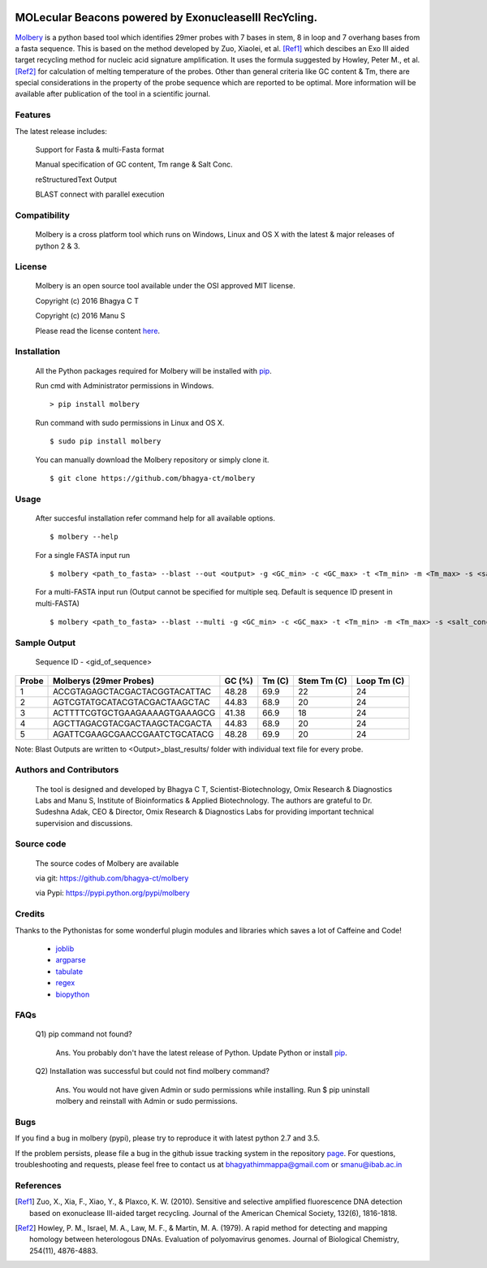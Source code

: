 .. image:: https://raw.githubusercontent.com/bhagya-ct/molbery/master/molbery.png

MOLecular Beacons powered by ExonucleaseIII RecYcling.
~~~~~~~~~~~~~~~~~~~~~~~~~~~~~~~~~~~~~~~~~~~~~~~~~~~~~~
`Molbery`_ is a python based tool which identifies 29mer probes with 7 bases in stem, 8 in loop and 7 overhang bases from a fasta sequence. This is based on the method developed by Zuo, Xiaolei, et al. [Ref1]_ which descibes an Exo III aided target recycling method for nucleic acid signature amplification. It uses the formula suggested by Howley, Peter M., et al. [Ref2]_ for calculation of melting temperature of the probes. Other than general criteria like GC content & Tm, there are special considerations in the property of the probe sequence which are reported to be optimal. More information will be available after publication of the tool in a scientific journal.

Features
--------
The latest release includes:

    Support for Fasta & multi-Fasta format

    Manual specification of GC content, Tm range & Salt Conc.

    reStructuredText Output

    BLAST connect with parallel execution


Compatibility
-------------
 Molbery is a cross platform tool which runs on Windows, Linux and OS X with the latest & major releases of python 2 & 3.

License
-------

 Molbery is an open source tool available under the OSI approved MIT license.

 Copyright (c) 2016 Bhagya C T

 Copyright (c) 2016 Manu S

 Please read the license content `here`_.

Installation
------------

 All the Python packages required for Molbery will be installed with `pip`_.

 Run cmd with Administrator permissions in Windows.
 ::

    > pip install molbery

 Run command with sudo permissions in Linux and OS X.
 ::

    $ sudo pip install molbery


 You can manually download the Molbery repository or simply clone it.

 ::

    $ git clone https://github.com/bhagya-ct/molbery

Usage
-----
 After succesful installation refer command help for all available options.
 ::

    $ molbery --help

 For a single FASTA input run
 ::

    $ molbery <path_to_fasta> --blast --out <output> -g <GC_min> -c <GC_max> -t <Tm_min> -m <Tm_max> -s <salt_conc_in_molar_units>

 For a multi-FASTA input run (Output cannot be specified for multiple seq. Default is sequence ID present in multi-FASTA)
 ::

    $ molbery <path_to_fasta> --blast --multi -g <GC_min> -c <GC_max> -t <Tm_min> -m <Tm_max> -s <salt_conc_in_molar_units>

Sample Output
-------------

 Sequence ID - <gid_of_sequence>

+---------+-------------------------------+----------+----------+---------------+---------------+
|   Probe | Molberys (29mer Probes)       |   GC (%) |   Tm (C) |   Stem Tm (C) |   Loop Tm (C) |
+=========+===============================+==========+==========+===============+===============+
|       1 | ACCGTAGAGCTACGACTACGGTACATTAC |    48.28 |     69.9 |            22 |            24 |
+---------+-------------------------------+----------+----------+---------------+---------------+
|       2 | AGTCGTATGCATACGTACGACTAAGCTAC |    44.83 |     68.9 |            20 |            24 |
+---------+-------------------------------+----------+----------+---------------+---------------+
|       3 | ACTTTTCGTGCTGAAGAAAAGTGAAAGCG |    41.38 |     66.9 |            18 |            24 |
+---------+-------------------------------+----------+----------+---------------+---------------+
|       4 | AGCTTAGACGTACGACTAAGCTACGACTA |    44.83 |     68.9 |            20 |            24 |
+---------+-------------------------------+----------+----------+---------------+---------------+
|       5 | AGATTCGAAGCGAACCGAATCTGCATACG |    48.28 |     69.9 |            20 |            24 |
+---------+-------------------------------+----------+----------+---------------+---------------+

Note: Blast Outputs are written to <Output>_blast_results/ folder with individual text file for every probe.

Authors and Contributors
------------------------

 The tool is designed and developed by Bhagya C T, Scientist-Biotechnology, Omix  Research & Diagnostics Labs and Manu S, Institute of Bioinformatics & Applied Biotechnology. The authors are grateful to Dr. Sudeshna Adak, CEO & Director, Omix Research & Diagnostics Labs for providing important technical supervision and discussions.

Source code
-----------

 The source codes of Molbery are available

 via git: https://github.com/bhagya-ct/molbery

 via Pypi: https://pypi.python.org/pypi/molbery



Credits
-------

Thanks to the Pythonistas for some wonderful plugin modules and libraries which saves a lot of Caffeine and Code!

  * `joblib`_
  * `argparse`_
  * `tabulate`_
  * `regex`_
  * `biopython`_

FAQs
----
 Q1) pip command not found?

  Ans. You probably don't have the latest release of Python. Update Python or install `pip`_.

 Q2) Installation was successful but could not find molbery command?

  Ans. You would not have given Admin or sudo permissions while installing. Run $ pip uninstall molbery and reinstall with Admin or sudo permissions.

Bugs
----

If you find a bug in molbery (pypi), please try to reproduce it with latest python 2.7 and 3.5.

If the problem persists, please file a bug in the github issue tracking system in the repository `page`_.
For questions, troubleshooting and requests, please feel free to contact us at bhagyathimmappa@gmail.com or smanu@ibab.ac.in

References
----------
.. _Molbery: https://github.com/bhagya-ct/molbery
.. [Ref1] Zuo, X., Xia, F., Xiao, Y., & Plaxco, K. W. (2010). Sensitive and selective amplified fluorescence DNA detection based on exonuclease III-aided target recycling. Journal of the American Chemical Society, 132(6), 1816-1818.
.. [Ref2] Howley, P. M., Israel, M. A., Law, M. F., & Martin, M. A. (1979). A rapid method for detecting and mapping homology between heterologous DNAs. Evaluation of polyomavirus genomes. Journal of Biological Chemistry, 254(11), 4876-4883.
.. _here: https://opensource.org/licenses/MIT
.. _page: https://github.com/bhagya-ct/molbery/issues
.. _pip: https://pypi.python.org/pypi/pip
.. _joblib: https://pypi.python.org/pypi/joblib
.. _argparse: https://pypi.python.org/pypi/argparse
.. _tabulate: https://pypi.python.org/pypi/tabulate
.. _regex: https://pypi.python.org/pypi/regex
.. _biopython: https://pypi.python.org/pypi/biopython



